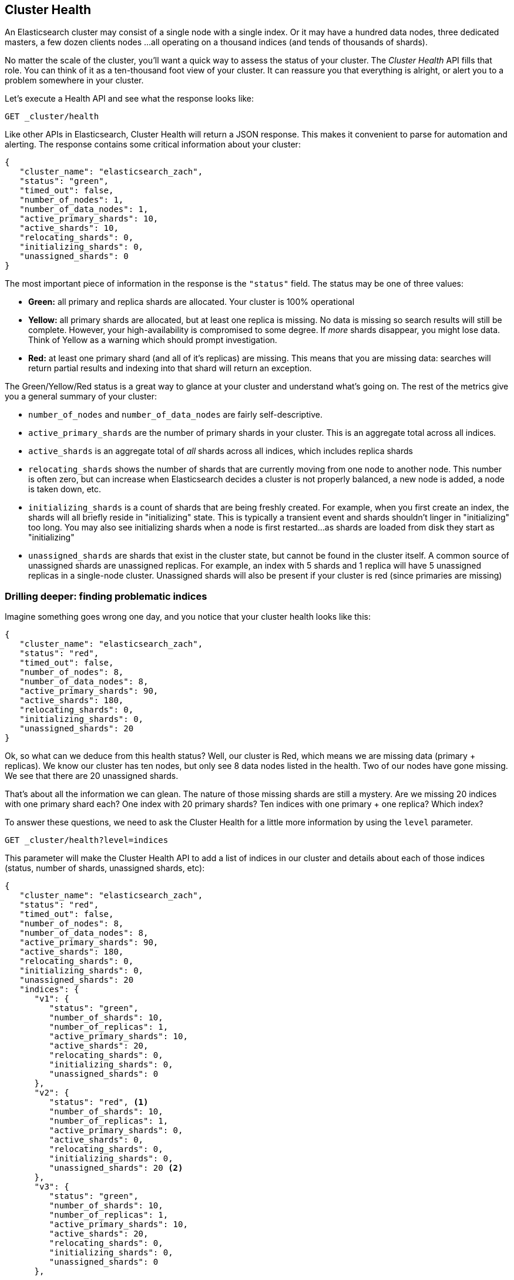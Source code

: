 
== Cluster Health

An Elasticsearch cluster may consist of a single node with a single index.  Or it
may have a hundred data nodes, three dedicated masters, a few dozen clients nodes
...all operating on a thousand indices (and tends of thousands of shards).

No matter the scale of the cluster, you'll want a quick way to assess the status
of your cluster.  The _Cluster Health_ API fills that role.  You can think of it
as a ten-thousand foot view of your cluster.  It can reassure you that everything
is alright, or alert you to a problem somewhere in your cluster.

Let's execute a Health API and see what the response looks like:

[source,bash]
----
GET _cluster/health
----

Like other APIs in Elasticsearch, Cluster Health will return a JSON response.
This makes it convenient to parse for automation and alerting.  The response
contains some critical information about your cluster:

[source,js]
----
{
   "cluster_name": "elasticsearch_zach",
   "status": "green",
   "timed_out": false,
   "number_of_nodes": 1,
   "number_of_data_nodes": 1,
   "active_primary_shards": 10,
   "active_shards": 10,
   "relocating_shards": 0,
   "initializing_shards": 0,
   "unassigned_shards": 0
}
----

The most important piece of information in the response is the `"status"` field.
The status may be one of three values:

- *Green:* all primary and replica shards are allocated. Your cluster is 100%
operational
- *Yellow:* all primary shards are allocated, but at least one replica is missing.
No data is missing so search results will still be complete. However,  your 
high-availability is compromised to some degree.  If _more_ shards disappear, you
might lose data.  Think of Yellow as a warning which should prompt investigation.
- *Red:* at least one primary shard (and all of it's replicas) are missing. This means
that you are missing data: searches will return partial results and indexing
into that shard will return an exception.

The Green/Yellow/Red status is a great way to glance at your cluster and understand
what's going on.  The rest of the metrics give you a general summary of your cluster:

- `number_of_nodes` and `number_of_data_nodes` are fairly self-descriptive.
- `active_primary_shards` are the number of primary shards in your cluster. This
is an aggregate total across all indices.
- `active_shards` is an aggregate total of _all_ shards across all indices, which
includes replica shards
- `relocating_shards` shows the number of shards that are currently moving from
one node to another node.  This number is often zero, but can increase when
Elasticsearch decides a cluster is not properly balanced, a new node is added,
a node is taken down, etc.
- `initializing_shards` is a count of shards that are being freshly created. For 
example, when you first create an index, the shards will all briefly reside in
"initializing" state.  This is typically a transient event and shards shouldn't
linger in "initializing" too long.  You may also see initializing shards when a 
node is first restarted...as shards are loaded from disk they start as "initializing"
- `unassigned_shards` are shards that exist in the cluster state, but cannot be
found in the cluster itself.  A common source of unassigned shards are unassigned
replicas.  For example, an index with 5 shards and 1 replica will have 5 unassigned
replicas in a single-node cluster.  Unassigned shards will also be present if your
cluster is red (since primaries are missing)

=== Drilling deeper: finding problematic indices

Imagine something goes wrong one day, and you notice that your cluster health
looks like this:

[source,js]
----
{
   "cluster_name": "elasticsearch_zach",
   "status": "red",
   "timed_out": false,
   "number_of_nodes": 8,
   "number_of_data_nodes": 8,
   "active_primary_shards": 90,
   "active_shards": 180,
   "relocating_shards": 0,
   "initializing_shards": 0,
   "unassigned_shards": 20
}
----

Ok, so what can we deduce from this health status?  Well, our cluster is Red,
which means we are missing data (primary + replicas).  We know our cluster has
ten nodes, but only see 8 data nodes listed in the health.  Two of our nodes
have gone missing.  We see that there are 20 unassigned shards.  

That's about all the information we can glean.  The nature of those missing
shards are still a mystery.  Are we missing 20 indices with one primary shard each?
One index with 20 primary shards? Ten indices with one primary + one replica?
Which index? 

To answer these questions, we need to ask the Cluster Health for a little more
information by using the `level` parameter.

[source,bash]
----
GET _cluster/health?level=indices
----

This parameter will make the Cluster Health API to add a list of indices in our
cluster and details about each of those indices (status, number of shards,
unassigned shards, etc):

[source,js]
----
{
   "cluster_name": "elasticsearch_zach",
   "status": "red",
   "timed_out": false,
   "number_of_nodes": 8,
   "number_of_data_nodes": 8,
   "active_primary_shards": 90,
   "active_shards": 180,
   "relocating_shards": 0,
   "initializing_shards": 0,
   "unassigned_shards": 20
   "indices": {
      "v1": {
         "status": "green",
         "number_of_shards": 10,
         "number_of_replicas": 1,
         "active_primary_shards": 10,
         "active_shards": 20,
         "relocating_shards": 0,
         "initializing_shards": 0,
         "unassigned_shards": 0
      },
      "v2": {
         "status": "red", <1>
         "number_of_shards": 10,
         "number_of_replicas": 1,
         "active_primary_shards": 0,
         "active_shards": 0,
         "relocating_shards": 0,
         "initializing_shards": 0,
         "unassigned_shards": 20 <2>
      },
      "v3": {
         "status": "green",
         "number_of_shards": 10,
         "number_of_replicas": 1,
         "active_primary_shards": 10,
         "active_shards": 20,
         "relocating_shards": 0,
         "initializing_shards": 0,
         "unassigned_shards": 0
      },
      ....
   }
}
----
<1> We can now see that the `v2` index is the index which has made the cluster Red
<2> And it becomes clear that all 20 missing shards are from this index

Once we ask for the indices output, it becomes immediately clear which index is
having problems: the `v2` index.  We also see that the index has 10 primary shards
and one replica, and that all 20 shards are missing.  Presumably these 20 shards
were on the two nodes that are missing from our cluster.

The `level` parameter accepts one more option:

[source,bash]
----
GET _cluster/health?level=shards
----

The `shards` option will provide a very verbose output, which lists the status 
and location of every shard inside every index.  This output is sometimes useful,
but due to the verbosity can difficult to work with.  Once you know the index
that is having problems, other APIs that we discuss in this chapter will tend 
to be more helpful.

=== Blocking for status changes

The Cluster Health API has another neat trick which is very useful when building
unit and integration tests, or automated scripts that work with Elasticsearch.
You can specify a `wait_for_status` parameter, which will make the call block
until the status is satisfied.  For example:

[source,bash]
----
GET _cluster/health?wait_for_status=green
----

This call will block (e.g. not return control to your program) until the cluster
health has turned green, meaning all primary + replica shards have been allocated.
This is very important for automated scripts and tests.

If you create an index, Elasticsearch must broadcast the change in cluster state
to all nodes.  Those nodes must initialize those new shards, then respond to the
master that the shards are Started.  This process is very fast, but due to network
latency may take 10-20ms.

If you have an automated script that A) creates an index and then B) immediately
attempts to index a document, this operation may fail since the index has not
been fully initialized yet.  The time between A) and B) will likely be <1ms...
not nearly enough time to account for network latency.

Rather than sleeping, just have your script/test call the cluster health with
a `wait_for_status` parameter.  As soon as the index is fully created, the cluster
health will change to Green, the call returns control to your script, and you may
begin indexing.

Valid options are `green`, `yellow` and `red`.  The call will return when the 
requested status (or one "higher") is reached.  E.g. if you request `yellow`,
a status change to `yellow` or `green` will unblock the call.

